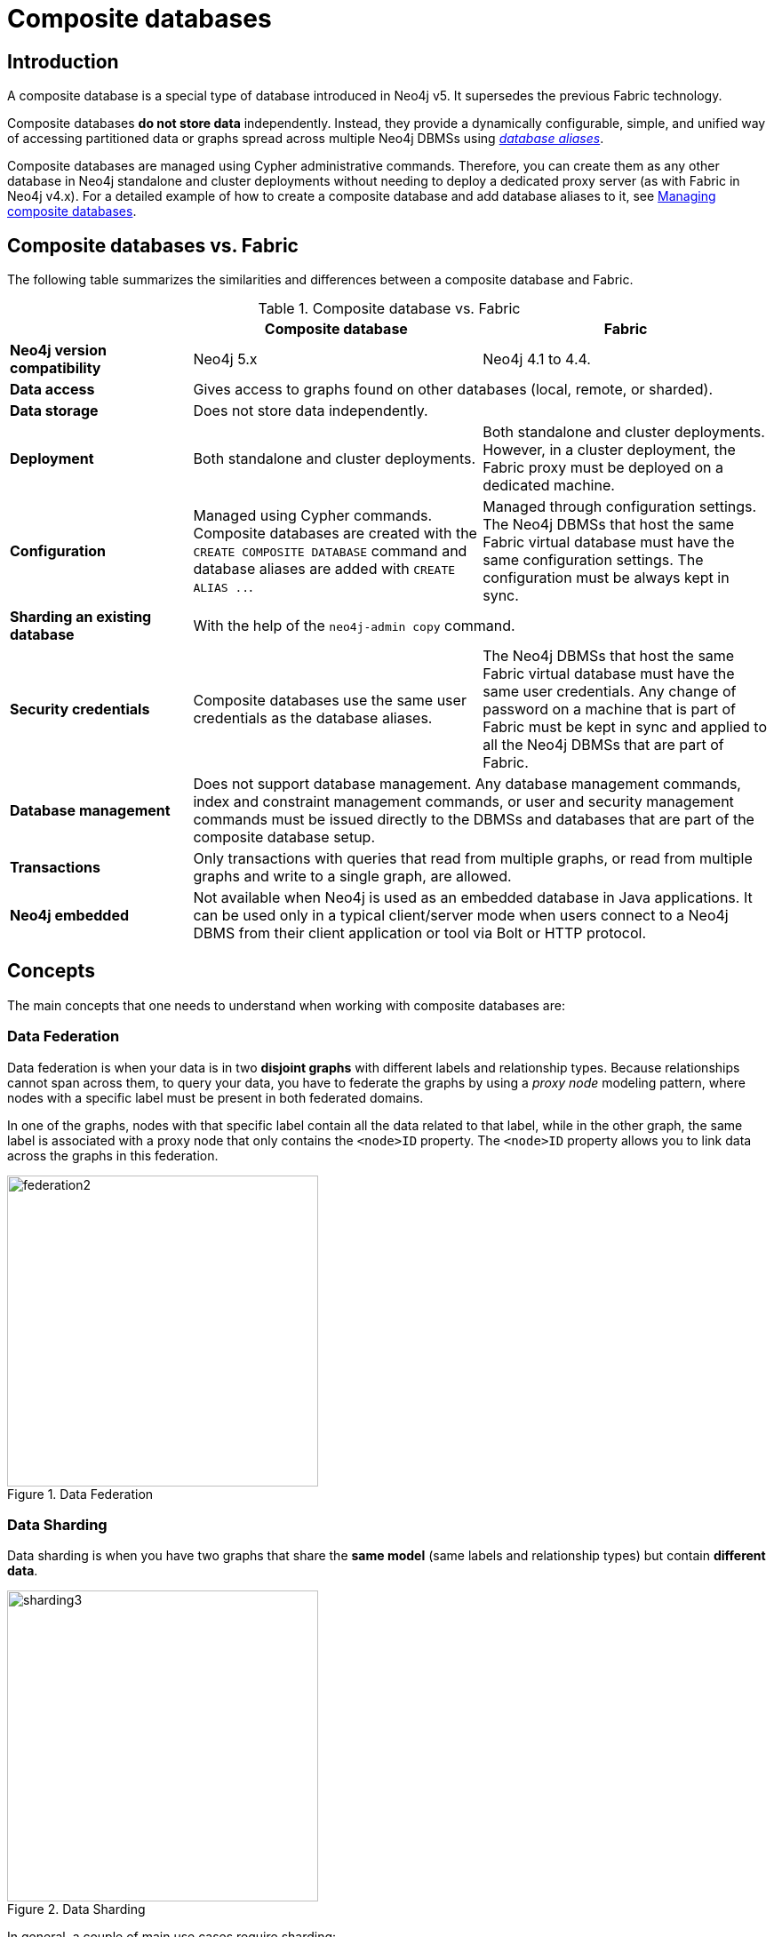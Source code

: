 [role=enterprise-edition]
[[composite-databases]]
= Composite databases
:description: An introduction to composite databases.

[[composite-databases-introduction]]
== Introduction

A composite database is a special type of database introduced in Neo4j v5.
It supersedes the previous Fabric technology. 

Composite databases *do not store data* independently.
Instead, they provide a dynamically configurable, simple, and unified way of accessing partitioned data or graphs spread across multiple Neo4j DBMSs using link:{neo4j-docs-base-uri}/cypher-manual/{page-version}/aliases/[_database aliases_^].

Composite databases are managed using Cypher administrative commands.
Therefore, you can create them as any other database in Neo4j standalone and cluster deployments without needing to deploy a dedicated proxy server (as with Fabric in Neo4j v4.x).
For a detailed example of how to create a composite database and add database aliases to it, see xref:composite-databases/administration.adoc[Managing composite databases].

== Composite databases vs. Fabric

The following table summarizes the similarities and differences between a composite database and Fabric.

.Composite database vs. Fabric
[cols="<24s,38,38",frame="topbot",options="header"]
|===
| | Composite database | Fabric

| Neo4j version compatibility 
| Neo4j 5.x 
| Neo4j 4.1 to 4.4.

| Data access 
2+| Gives access to graphs found on other databases (local, remote, or sharded).

| Data storage 
2+| Does not store data independently. 

| Deployment 
| Both standalone and cluster deployments. 
| Both standalone and cluster deployments. However, in a cluster deployment, the Fabric proxy must be deployed on a dedicated machine.

| Configuration 
| Managed using Cypher commands. Composite databases are created with the `CREATE COMPOSITE DATABASE` command and database aliases are added with `CREATE ALIAS ..`. 
| Managed through configuration settings. The Neo4j DBMSs that host the same Fabric virtual database must have the same configuration settings. The configuration must be always kept in sync.

| Sharding an existing database 
2+| With the help of the `neo4j-admin copy` command. 

| Security credentials 
| Composite databases use the same user credentials as the database aliases. 
| The Neo4j DBMSs that host the same Fabric virtual database must have the same user credentials. Any change of password on a machine that is part of Fabric must be kept in sync and applied to all the Neo4j DBMSs that are part of Fabric.

| Database management 
2+| Does not support database management. Any database management commands, index and constraint management commands, or user and security management commands must be issued directly to the DBMSs and databases that are part of the composite database setup. 

| Transactions
2+| Only transactions with queries that read from multiple graphs, or read from multiple graphs and write to a single graph, are allowed.

| Neo4j embedded 
2+| Not available when Neo4j is used as an embedded database in Java applications. It can be used only in a typical client/server mode when users connect to a Neo4j DBMS from their client application or tool via Bolt or HTTP protocol. 
|===

== Concepts

The main concepts that one needs to understand when working with composite databases are:

=== Data Federation

Data federation is when your data is in two *disjoint graphs* with different labels and relationship types.
Because relationships cannot span across them, to query your data, you have to federate the graphs by
using a _proxy node_ modeling pattern, where nodes with a specific label must be present in both federated domains.

In one of the graphs, nodes with that specific label contain all the data related to that label, while in the other graph, the same label is associated with a proxy node that only contains the `<node>ID` property.
The `<node>ID` property allows you to link data across the graphs in this federation.

image::federation2.svg[title="Data Federation", width=350, role=middle]

=== Data Sharding

Data sharding is when you have two graphs that share the *same model* (same labels and relationship types) but contain *different data*.

image::sharding3.svg[title="Data Sharding", width=350, role=middle]

In general, a couple of main use cases require sharding:

* Scalability — different shards can be deployed on separate servers, splitting the load on resources.

* Data regulations -- different shards can be deployed on servers, residing in different locations, and managed independently.

An existing database can be sharded with the help of the `neo4j-admin database copy` command.
For an example, see xref:composite-databases/sharding-with-copy.adoc[Sharding data with the copy command].

[TIP]
====
For a step-by-step tutorial to setting up and using a composite database with federated and sharded data, see xref:tutorial/tutorial-composite-database.adoc[Set up and use a composite database].
====